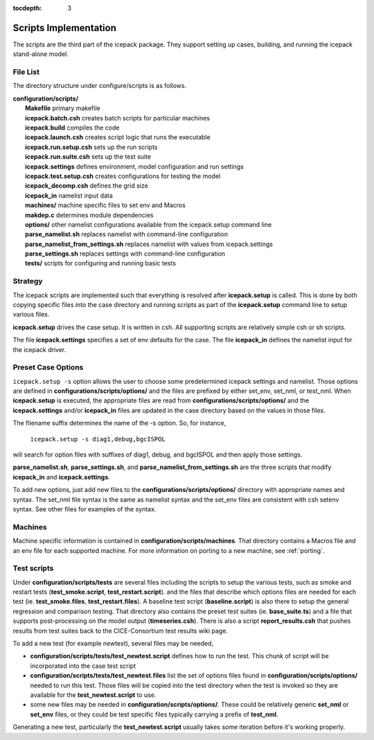 :tocdepth: 3

.. _dev_scripts:

Scripts Implementation
========================

The scripts are the third part of the icepack package.  They support setting up
cases, building, and running the icepack stand-alone model.

File List
--------------

The directory structure under configure/scripts is as follows.

| **configuration/scripts/**
|        **Makefile**              primary makefile
|        **icepack.batch.csh**     creates batch scripts for particular machines
|        **icepack.build**         compiles the code
|        **icepack.launch.csh**    creates script logic that runs the executable
|        **icepack.run.setup.csh** sets up the run scripts
|        **icepack.run.suite.csh** sets up the test suite
|        **icepack.settings**      defines environment, model configuration and run settings
|        **icepack.test.setup.csh**   creates configurations for testing the model
|        **icepack_decomp.csh**    defines the grid size
|        **icepack_in**            namelist input data
|        **machines/**             machine specific files to set env and Macros
|        **makdep.c**              determines module dependencies
|        **options/**              other namelist configurations available from the icepack.setup command line
|        **parse_namelist.sh**     replaces namelist with command-line configuration
|        **parse_namelist_from_settings.sh**   replaces namelist with values from icepack.settings
|        **parse_settings.sh**     replaces settings with command-line configuration
|        **tests/**                scripts for configuring and running basic tests

.. _dev_strategy:

Strategy
-----------

The icepack scripts are implemented such that everything is resolved after
**icepack.setup** is called.  This is done by both copying specific files
into the case directory and running scripts as part of the **icepack.setup**
command line to setup various files.

**icepack.setup** drives the case setup.  It is written in csh.  All supporting
scripts are relatively simple csh or sh scripts.

The file **icepack.settings** specifies a set of env defaults for the case.  The file
**icepack_in** defines the namelist input for the icepack driver.

.. _dev_options:

Preset Case Options
---------------------


``icepack.setup -s`` option allows the user to choose some predetermined icepack
settings and namelist.  Those options are defined in **configurations/scripts/options/**
and the files are prefixed by either set_env, set_nml, or test_nml.  When **icepack.setup**
is executed, the appropriate files are read from **configurations/scripts/options/**
and the **icepack.settings** and/or **icepack_in** files are updated in the case directory
based on the values in those files.

The filename suffix determines the name of the -s option.  So, for instance, 

  ``icepack.setup -s diag1,debug,bgcISPOL``

will search for option files with suffixes of diag1, debug, and bgcISPOL and then
apply those settings.  

**parse_namelist.sh**, **parse_settings.sh**, and **parse_namelist_from_settings.sh** 
are the three scripts that modify **icepack_in** and **icepack.settings**.

To add new options, just add new files to the **configurations/scripts/options/** directory
with appropriate names and syntax.  The set_nml file syntax is the same as namelist
syntax and the set_env files are consistent with csh setenv syntax.  See other files for
examples of the syntax.

.. _dev_machines:

Machines
-----------

Machine specific information is contained in **configuration/scripts/machines**.  That
directory contains a Macros file and an env file for each supported machine.
For more information on porting to a new machine, see :ref:`porting`.  

.. _dev_testing:

Test scripts
-------------

Under **configuration/scripts/tests** are several files including the scripts to 
setup the various tests, such as smoke and restart tests (**test_smoke.script**, 
**test_restart.script**).
and the files that describe which options files are needed for each test 
(ie. **test_smoke.files**, **test_restart.files**).
A baseline test script (**baseline.script**) is also there to setup the general regression
and comparison testing.  That directory also contains the preset test suites 
(ie. **base_suite.ts**) and a file that supports post-processing on the model
output (**timeseries.csh**).  There is also a script **report_results.csh** that 
pushes results from test suites back to the CICE-Consortium test results wiki page.

To add a new test (for example newtest), several files may be needed,

- **configuration/scripts/tests/test_newtest.script** defines how to run the test.  This chunk
  of script will be incorporated into the case test script
- **configuration/scripts/tests/test_newtest.files** list the set of options files found in
  **configuration/scripts/options/** needed to
  run this test.  Those files will be copied into the test directory when the test is invoked
  so they are available for the **test_newtest.script** to use.
- some new files may be needed in **configuration/scripts/options/**.  These could be 
  relatively generic **set_nml** or **set_env** files, or they could be test specific files 
  typically carrying a prefix of **test_nml**.

Generating a new test, particularly the **test_newtest.script** usually takes some iteration 
before it's working properly.

